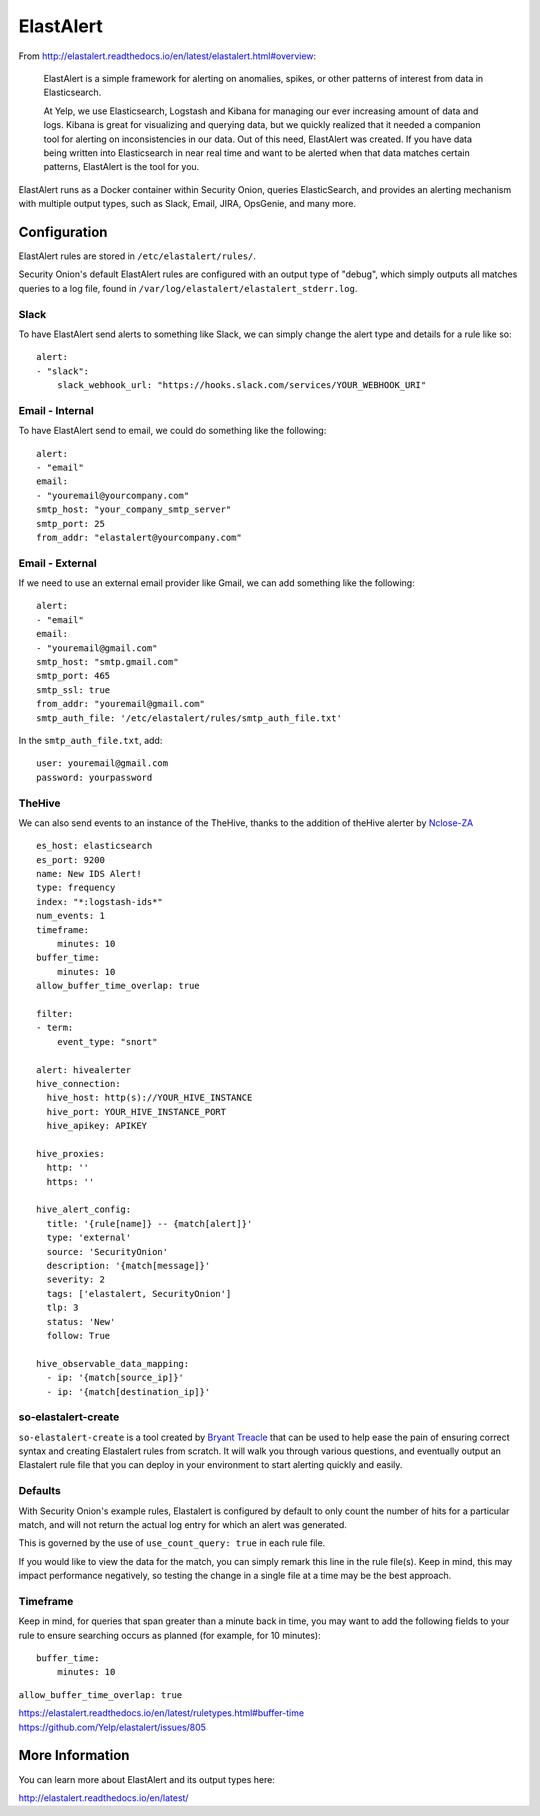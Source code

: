 ElastAlert
==========

From
http://elastalert.readthedocs.io/en/latest/elastalert.html#overview:

    ElastAlert is a simple framework for alerting on anomalies, spikes,
    or other patterns of interest from data in Elasticsearch.

    At Yelp, we use Elasticsearch, Logstash and Kibana for managing our
    ever increasing amount of data and logs. Kibana is great for
    visualizing and querying data, but we quickly realized that it
    needed a companion tool for alerting on inconsistencies in our data.
    Out of this need, ElastAlert was created. If you have data being
    written into Elasticsearch in near real time and want to be alerted
    when that data matches certain patterns, ElastAlert is the tool for
    you.

ElastAlert runs as a Docker container within Security Onion, queries
ElasticSearch, and provides an alerting mechanism with multiple output
types, such as Slack, Email, JIRA, OpsGenie, and many more.

Configuration
-------------

ElastAlert rules are stored in ``/etc/elastalert/rules/``.

Security Onion's default ElastAlert rules are configured with an output
type of "debug", which simply outputs all matches queries to a log file,
found in ``/var/log/elastalert/elastalert_stderr.log``.

Slack
~~~~~

To have ElastAlert send alerts to something like Slack, we can simply
change the alert type and details for a rule like so:

::

    alert:
    - "slack":
        slack_webhook_url: "https://hooks.slack.com/services/YOUR_WEBHOOK_URI"

Email - Internal
~~~~~~~~~~~~~~~~

To have ElastAlert send to email, we could do something like the
following:

::

    alert:
    - "email"
    email:
    - "youremail@yourcompany.com"
    smtp_host: "your_company_smtp_server"
    smtp_port: 25
    from_addr: "elastalert@yourcompany.com"

Email - External
~~~~~~~~~~~~~~~~

If we need to use an external email provider like Gmail, we can add
something like the following:

::

    alert:
    - "email"
    email:
    - "youremail@gmail.com"
    smtp_host: "smtp.gmail.com"
    smtp_port: 465
    smtp_ssl: true
    from_addr: "youremail@gmail.com"
    smtp_auth_file: '/etc/elastalert/rules/smtp_auth_file.txt'

In the ``smtp_auth_file.txt``, add:

::

    user: youremail@gmail.com
    password: yourpassword   

TheHive
~~~~~~~

We can also send events to an instance of the TheHive, thanks to the
addition of theHive alerter by
`Nclose-ZA <https://github.com/Nclose-ZA/elastalert_hive_alerter>`__

::

    es_host: elasticsearch
    es_port: 9200
    name: New IDS Alert!
    type: frequency
    index: "*:logstash-ids*"
    num_events: 1
    timeframe:
        minutes: 10
    buffer_time:
        minutes: 10
    allow_buffer_time_overlap: true

    filter:
    - term:
        event_type: "snort"

    alert: hivealerter
    hive_connection:
      hive_host: http(s)://YOUR_HIVE_INSTANCE
      hive_port: YOUR_HIVE_INSTANCE_PORT
      hive_apikey: APIKEY

    hive_proxies:
      http: ''
      https: ''

    hive_alert_config:
      title: '{rule[name]} -- {match[alert]}'
      type: 'external'
      source: 'SecurityOnion'
      description: '{match[message]}'
      severity: 2
      tags: ['elastalert, SecurityOnion']
      tlp: 3
      status: 'New'
      follow: True

    hive_observable_data_mapping:
      - ip: '{match[source_ip]}'
      - ip: '{match[destination_ip]}'

so-elastalert-create
~~~~~~~~~~~~~~~~~~~~

``so-elastalert-create`` is a tool created by `Bryant
Treacle <https://github.com/bryant-treacle/so-elastalert-create>`__ that
can be used to help ease the pain of ensuring correct syntax and
creating Elastalert rules from scratch. It will walk you through various
questions, and eventually output an Elastalert rule file that you can
deploy in your environment to start alerting quickly and easily.

Defaults
~~~~~~~~

With Security Onion's example rules, Elastalert is configured by default
to only count the number of hits for a particular match, and will not
return the actual log entry for which an alert was generated.

This is governed by the use of ``use_count_query: true`` in each rule
file.

If you would like to view the data for the match, you can simply remark
this line in the rule file(s). Keep in mind, this may impact performance
negatively, so testing the change in a single file at a time may be the
best approach.

Timeframe
~~~~~~~~~

Keep in mind, for queries that span greater than a minute back in time,
you may want to add the following fields to your rule to ensure
searching occurs as planned (for example, for 10 minutes):

::

    buffer_time:   
        minutes: 10   

``allow_buffer_time_overlap: true``

| https://elastalert.readthedocs.io/en/latest/ruletypes.html#buffer-time
| https://github.com/Yelp/elastalert/issues/805

More Information
----------------

You can learn more about ElastAlert and its output types here:

http://elastalert.readthedocs.io/en/latest/
